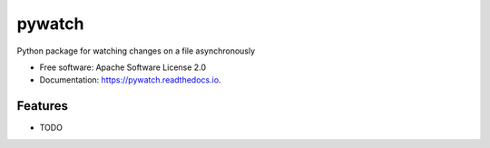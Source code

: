 =======
pywatch
=======

.. image:: https://img.shields.io/travis/grafuls/pywatch.svg
        :target: https://travis-ci.org/grafuls/pywatch

.. image:: https://readthedocs.org/projects/pywatch/badge/?version=latest
        :target: https://pywatch.readthedocs.io/en/latest/?badge=latest
        :alt: Documentation Status




Python package for watching changes on a file asynchronously


* Free software: Apache Software License 2.0
* Documentation: https://pywatch.readthedocs.io.


Features
--------

* TODO
